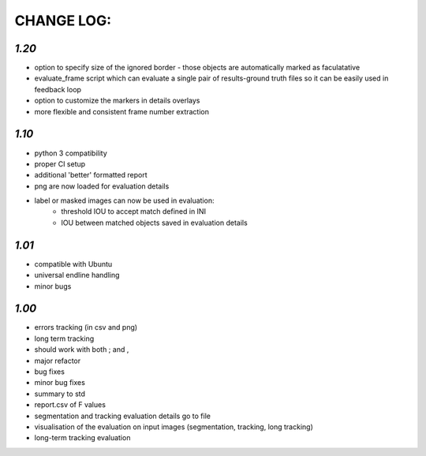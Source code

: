 ===========
CHANGE LOG:
===========

`1.20`
-------------------------
* option to specify size of the ignored border - those objects are automatically marked as faculatative
* evaluate_frame script which can evaluate a single pair of results-ground truth files so it can be easily used in feedback loop
* option to customize the markers in details overlays
* more flexible and consistent frame number extraction

`1.10`
-------------------------
* python 3 compatibility
* proper CI setup
* additional 'better' formatted report
* png are now loaded for evaluation details
* label or masked images can now be used in evaluation:
    * threshold IOU to accept match defined in INI
    * IOU between matched objects saved in evaluation details

`1.01` 
-------------------------
* compatible with Ubuntu
* universal endline handling
* minor bugs

`1.00`
-------------------------
* errors tracking (in csv and png)
* long term tracking
* should work with both ; and ,
* major refactor
* bug fixes
* minor bug fixes
* summary to std
* report.csv of F values
* segmentation and tracking evaluation details go to file
* visualisation of the evaluation on input images (segmentation, tracking, long tracking)
* long-term tracking evaluation

